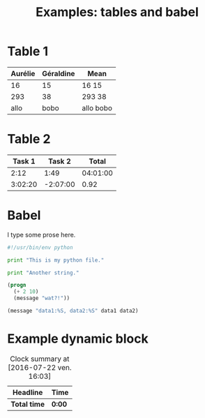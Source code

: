#+TITLE: Examples: tables and babel
#+OPTIONS: author:bzg email:bzg@bzg.fr

* Table 1

| Aurélie | Géraldine | Mean      |
|---------+-----------+-----------|
|      16 |        15 | 16 15     |
|---------+-----------+-----------|
|     293 |        38 | 293 38    |
|    allo |      bobo | allo bobo |
#+TBLFM: $3='(format "%s %s" "$1" "$2");L

* Table 2

#+NAME: mytable
|  Task 1 |   Task 2 |    Total |
|---------+----------+----------|
|    2:12 |     1:49 | 04:01:00 |
| 3:02:20 | -2:07:00 |     0.92 |

#+TBLFM: @2$3=$1+$2;T::@3$3=$1+$2;t

* Babel

I type some prose here.

#+begin_src python :tangle my_python_file.py
#!/usr/bin/env python

print "This is my python file."
#+end_src

#+begin_src python :tangle my_python_file.py
print "Another string."
#+end_src

#+HEADER: 
#+NAME: mon test elisp
#+BEGIN_SRC emacs-lisp :tangle test2.el
  (progn
    (+ 2 10)
    (message "wat?!"))
  #+END_SRC

#+RESULTS:
: wat?!

#+HEADERS: :var data1=1
#+BEGIN_SRC emacs-lisp :var data2=2 :tangle test2.el
(message "data1:%S, data2:%S" data1 data2)
#+END_SRC

#+RESULTS:
: data1:1, data2:2

* Example dynamic block

#+BEGIN: clocktable :maxlevel 2 :scope file
#+CAPTION: Clock summary at [2016-07-22 ven. 16:03]
| Headline   | Time |
|------------+------|
| *Total time* | *0:00* |
#+END:
